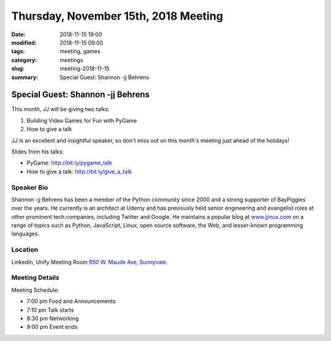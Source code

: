 Thursday, November 15th, 2018 Meeting
######################################

:date: 2018-11-15 19:00
:modified: 2018-11-15 09:00
:tags: meeting, games
:category: meetings
:slug: meeting-2018-11-15
:summary: Special Guest: Shannon -jj Behrens

Special Guest: Shannon -jj Behrens
==================================
This month, JJ will be giving two talks:

1. Building Video Games for Fun with PyGame
2. How to give a talk

JJ is an excellent and insightful speaker, so don't miss out on this month's
meeting just ahead of the holidays!

Slides from his talks:

* PyGame: http://bit.ly/pygame_talk
* How to give a talk: http://bit.ly/give_a_talk

Speaker Bio
-----------
Shannon -jj Behrens has been a member of the Python community since 2000 and a
strong supporter of BayPiggies over the years. He currently is an architect at Udemy and has previously held senior engineering and evangelist roles at other prominent tech companies, including Twitter and Google. He maintains a popular blog at
`www.jjinux.com <https://www.jjinux.com>`_ on a range of topics such as
Python, JavaScript, Linux, open source software, the Web, and lesser-known programming languages.

Location
--------
LinkedIn, Unify Meeting Room
`950 W. Maude Ave, Sunnyvale <https://goo.gl/maps/AeHyy41TCqj>`__.


Meeting Details
---------------
Meeting Schedule:

* 7:00 pm Food and Announcements
* 7:10 pm Talk starts
* 8:30 pm Networking
* 9:00 pm Event ends


